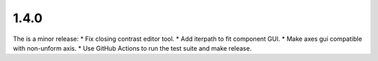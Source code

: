 ..
  Add a single entry in the corresponding section below.
  See https://keepachangelog.com for details


1.4.0
-----
The is a minor release:
* Fix closing contrast editor tool.
* Add iterpath to fit component GUI.
* Make axes gui compatible with non-unform axis.
* Use GitHub Actions to run the test suite and make release.

